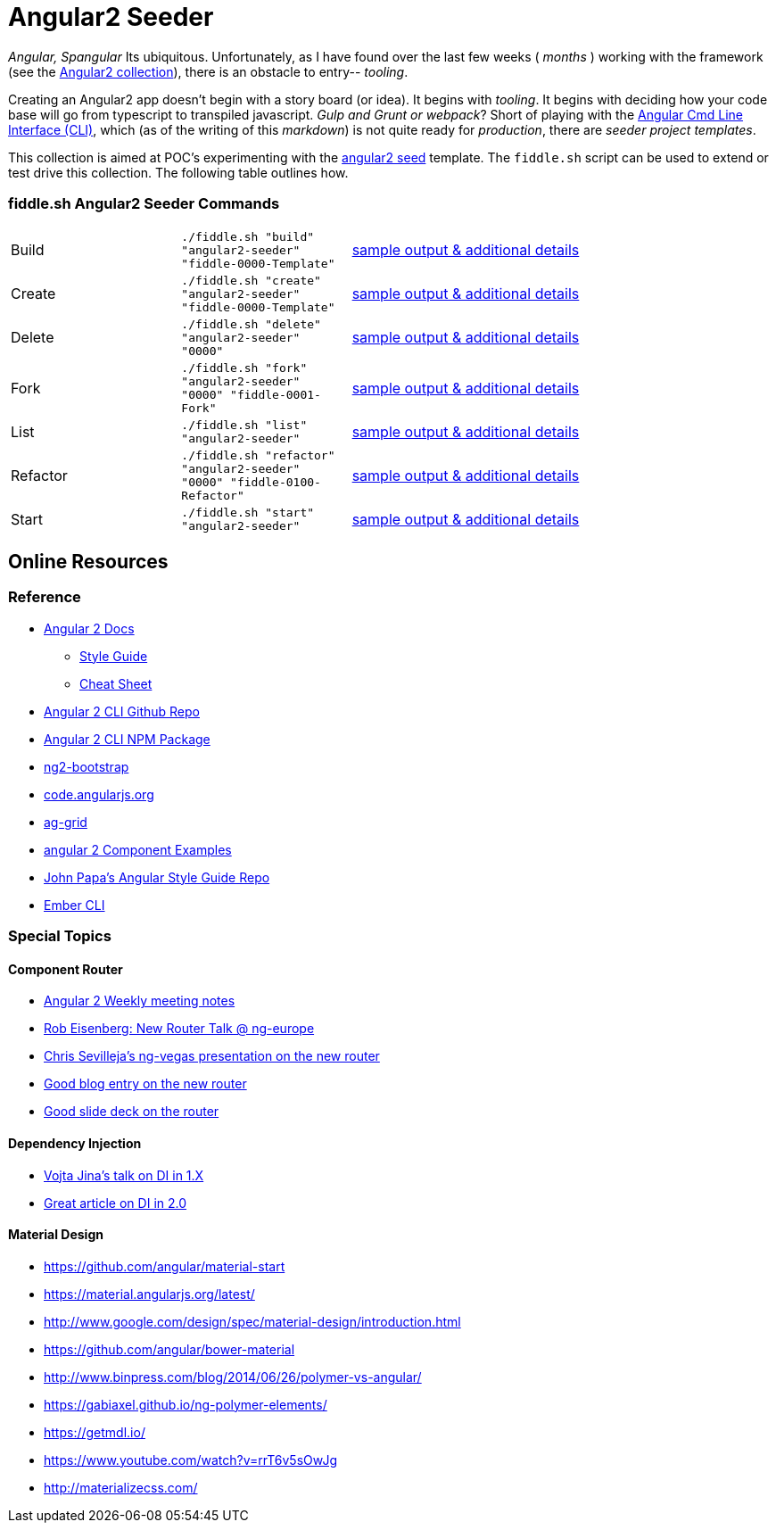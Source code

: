 = Angular2 Seeder

_Angular, Spangular_ Its ubiquitous.  Unfortunately, as I have found over the last few weeks ( _months_ )
working with the framework (see the link:../Angular2[Angular2 collection]), there is an obstacle to entry-- _tooling_.

Creating an Angular2 app doesn't begin with a story board (or idea).  It begins with _tooling_. It begins
with deciding how your code base will go from typescript to transpiled javascript. _Gulp and Grunt or webpack_?
Short of playing with the link:https://cli.angular.io/[Angular Cmd Line Interface (CLI)], which (as of the writing
of this _markdown_) is not quite ready for _production_, there are _seeder project templates_.

This collection is aimed at POC's experimenting with the link:https://github.com/mgechev/angular2-seed[angular2 seed]
template.  The `fiddle.sh` script can be used to extend or test drive this collection. The following table outlines how.

=== fiddle.sh Angular2 Seeder Commands

[cols="2,2,5a"]
|===
|Build
|`./fiddle.sh "build" "angular2-seeder" "fiddle-0000-Template"`
|link:build.md[sample output & additional details]
|Create
|`./fiddle.sh "create" "angular2-seeder" "fiddle-0000-Template"`
|link:create.md[sample output & additional details]
|Delete
|`./fiddle.sh "delete" "angular2-seeder" "0000"`
|link:delete.md[sample output & additional details]
|Fork
|`./fiddle.sh "fork" "angular2-seeder" "0000" "fiddle-0001-Fork"`
|link:fork.md[sample output & additional details]
|List
|`./fiddle.sh "list" "angular2-seeder"`
|link:list.md[sample output & additional details]
|Refactor
|`./fiddle.sh "refactor" "angular2-seeder" "0000" "fiddle-0100-Refactor"`
|link:refactor.md[sample output & additional details]
|Start
|`./fiddle.sh "start" "angular2-seeder"`
|link:start.md[sample output & additional details]
|===

== Online Resources

=== Reference

*   link:https://angular.io/docs/ts/latest/[Angular 2 Docs]
**  link:https://angular.io/docs/ts/latest/guide/style-guide.html[Style Guide]
**  link:https://angular.io/docs/ts/latest/guide/cheatsheet.html[Cheat Sheet]
*   link:https://github.com/angular/angular-cli[Angular 2 CLI Github Repo]
*   link:https://www.npmjs.com/package/angular-cli[Angular 2 CLI NPM Package]
*   link:http://valor-software.com/ng2-bootstrap/[ng2-bootstrap]
*   link:https://code.angularjs.org/[code.angularjs.org]
*   link:https://www.ag-grid.com/[ag-grid]
*   link:https://gist.github.com/johnlindquist/b043ce1b7334f7efaf25c1b471a7cb54[angular 2 Component Examples]
*   link:https://github.com/johnpapa/angular-styleguide[John Papa's Angular Style Guide Repo]
*   link:http://ember-cli.com/user-guide/#watchman[Ember CLI]

=== Special Topics

==== Component Router

*   link:https://goo.gl/JKeMe5[Angular 2 Weekly meeting notes]
*   link:https://goo.gl/zGatYQ[Rob Eisenberg: New Router Talk @ ng-europe]
*   link:https://goo.gl/Ua9aJJ[Chris Sevilleja’s ng-vegas presentation on the new router]
*   link:http://goo.gl/dd8922[Good blog entry on the new router]
*   link:http://goo.gl/zZcVRq[Good slide deck on the router]

==== Dependency Injection

*   link:http://goo.gl/KLlzNO[Vojta Jina’s talk on DI in 1.X]
*   link:http://goo.gl/9Ca02H[Great article on DI in 2.0]

==== Material Design

*   link:https://github.com/angular/material-start[https://github.com/angular/material-start]
*   link:https://material.angularjs.org/latest/[https://material.angularjs.org/latest/]
*   link:http://www.google.com/design/spec/material-design/introduction.html[http://www.google.com/design/spec/material-design/introduction.html]
*   link:https://github.com/angular/bower-material[https://github.com/angular/bower-material]
*   link:http://www.binpress.com/blog/2014/06/26/polymer-vs-angular/[http://www.binpress.com/blog/2014/06/26/polymer-vs-angular/]
*   link:https://gabiaxel.github.io/ng-polymer-elements/[https://gabiaxel.github.io/ng-polymer-elements/]
*   link:https://getmdl.io/[https://getmdl.io/]
*   link:https://www.youtube.com/watch?v=rrT6v5sOwJg[https://www.youtube.com/watch?v=rrT6v5sOwJg]
*   link:http://materializecss.com/[http://materializecss.com/]
